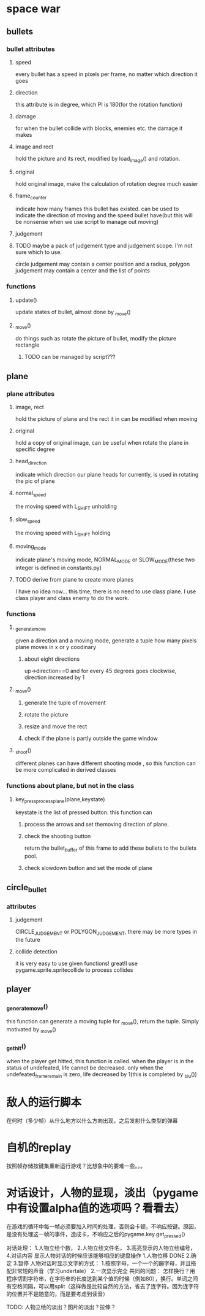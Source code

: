 #+STARTUP: showeverything
* space war

** bullets
*** bullet attributes
**** speed
     every bullet has a speed in pixels per frame, no matter which direction it goes
**** direction
     this attribute is in degree, which PI is 180(for the rotation function)
**** damage
     for when the bullet collide with blocks, enemies etc. the damage it makes
**** image and rect
     hold the picture and its rect, modified by load_image() and rotation.
**** original
     hold original image, make the calculation of rotation degree much easier
**** frame_counter
     indicate how many frames this bullet has existed. can be used to indicate
     the direction of moving and the speed bullet have(but this will be nonsense
     when we use script to manage out moving)
**** judgement
**** TODO maybe a pack of judgement type and judgement scope. I'm not sure which to use.
     circle judgement may contain a center position and a radius,
     polygon judgement may contain a center and the list of points
*** functions
**** update()
     update states of bullet, almost done by _move()
**** _move()
     do things such as rotate the picture of bullet, modify the picture rectangle
***** TODO can be managed by script???

** plane
*** plane attributes
**** image, rect
     hold the picture of plane and the rect it in
     can be modified when moving
**** original
     hold a copy of original image, can be useful when rotate the plane in specific
     degree
**** head_direction
     indicate which direction our plane heads for currently, is used in rotating the pic
     of plane
**** normal_speed
     the moving speed with L_SHIFT unholding
**** slow_speed
     the moving speed with L_SHIFT holding
**** moving_mode
     indicate plane's moving mode, NORMAL_MODE or SLOW_MODE(these two integer is defined in
     constants.py)
**** TODO derive from plane to create more planes
     I have no idea now...
     this time, there is no need to use class plane. I use class player and class enemy to do the work.
*** functions
**** _generate_move
     given a direction and a moving mode, generate a tuple how many pixels plane moves
     in x or y coodinary
***** about eight directions
      up->direction==0 and for every 45 degrees goes clockwise, direction increased by 1
**** _move()
***** generate the tuple of movement
***** rotate the picture
***** resize and move the rect
***** check if the plane is partly outside the game window
**** _shoot()
     different planes can have different shooting mode , so this function can be more complicated in
     derived classes
*** functions about plane, but not in the class
**** key_press_process_plane(plane,keystate)
     keystate is the list of pressed button. this function can
***** process the arrows and set themoving direction of plane.
***** check the shooting button
      return the bullet_buffer of this frame to add these bullets to the bullets pool.
***** check slowdown button and set the mode of plane


** circle_bullet
*** attributes
**** judgement
     CIRCLE_JUDGEMENT or POLYGON_JUDGEMENT, there may be more types in the future
**** collide detection
it is very easy to use given functions! great!I use pygame.sprite.spritecollide to process collides


** player
*** _generate_move()
    this function can generate a moving tuple for _move(), return the tuple. Simply motivated by _move()
*** _get_hit()
when the player get hitted, this function is called. when the player is in the status of undefeated, life cannot be decreased. only when the undefeated_frame_remain is zero, life decreased by 1(this is completed by _biu())

* 敌人的运行脚本
在何时（多少帧）从什么地方以什么方向出现，之后发射什么类型的弹幕
* 自机的replay
按照帧存储按键集重新运行游戏？比想象中的要难一些。。。
* 对话设计，人物的显现，淡出（pygame中有设置alpha值的选项吗？看看去）

在游戏的循环中每一帧必须要加入时间的处理，否则会卡顿，不响应按键。原因，是没有处理这一帧的事件，造成卡，不响应之后的pygame.key.get_pressed()

对话处理：
1.人物立绘个数，
2.人物立绘文件名，
3.高亮显示的人物立绘编号，
4.对话内容
显示人物对话的时候应该能够相应的键盘操作
1.人物位移 DONE
2.确定
3.暂停
人物对话时显示文字的方式：
1.按照字母，一个一个的蹦字母，并且搭配非常短的声音（学习undertale）
2.一次显示完全
共同的问题：
怎样换行？用程序切割字符串，在字符串的长度达到某个值的时候（例如80），换行。单词之间有空格间隔，可以用split（这样做是比较自然的方法，省去了连字符。因为连字符的位置并不是随意的，而是要考虑到读音）

TODO: 人物立绘的淡出？图片的淡出？拉伸？
